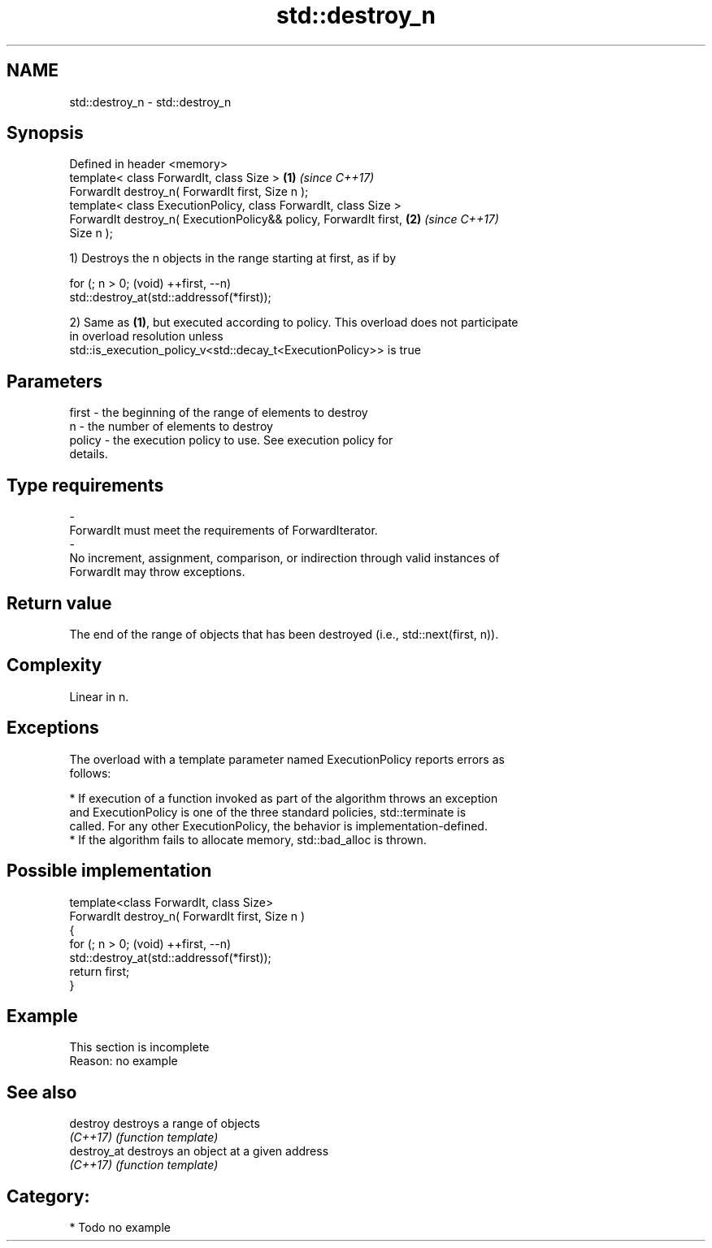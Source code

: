 .TH std::destroy_n 3 "2018.03.28" "http://cppreference.com" "C++ Standard Libary"
.SH NAME
std::destroy_n \- std::destroy_n

.SH Synopsis
   Defined in header <memory>
   template< class ForwardIt, class Size >                            \fB(1)\fP \fI(since C++17)\fP
   ForwardIt destroy_n( ForwardIt first, Size n );
   template< class ExecutionPolicy, class ForwardIt, class Size >
   ForwardIt destroy_n( ExecutionPolicy&& policy, ForwardIt first,    \fB(2)\fP \fI(since C++17)\fP
   Size n );

   1) Destroys the n objects in the range starting at first, as if by

 for (; n > 0; (void) ++first, --n)
   std::destroy_at(std::addressof(*first));

   2) Same as \fB(1)\fP, but executed according to policy. This overload does not participate
   in overload resolution unless
   std::is_execution_policy_v<std::decay_t<ExecutionPolicy>> is true

.SH Parameters

   first             -          the beginning of the range of elements to destroy
   n                 -          the number of elements to destroy
   policy            -          the execution policy to use. See execution policy for
                                details.
.SH Type requirements
   -
   ForwardIt must meet the requirements of ForwardIterator.
   -
   No increment, assignment, comparison, or indirection through valid instances of
   ForwardIt may throw exceptions.

.SH Return value

   The end of the range of objects that has been destroyed (i.e., std::next(first, n)).

.SH Complexity

   Linear in n.

.SH Exceptions

   The overload with a template parameter named ExecutionPolicy reports errors as
   follows:

     * If execution of a function invoked as part of the algorithm throws an exception
       and ExecutionPolicy is one of the three standard policies, std::terminate is
       called. For any other ExecutionPolicy, the behavior is implementation-defined.
     * If the algorithm fails to allocate memory, std::bad_alloc is thrown.

.SH Possible implementation

   template<class ForwardIt, class Size>
   ForwardIt destroy_n( ForwardIt first, Size n )
   {
     for (; n > 0; (void) ++first, --n)
       std::destroy_at(std::addressof(*first));
     return first;
   }

.SH Example

    This section is incomplete
    Reason: no example

.SH See also

   destroy    destroys a range of objects
   \fI(C++17)\fP    \fI(function template)\fP
   destroy_at destroys an object at a given address
   \fI(C++17)\fP    \fI(function template)\fP

.SH Category:

     * Todo no example
